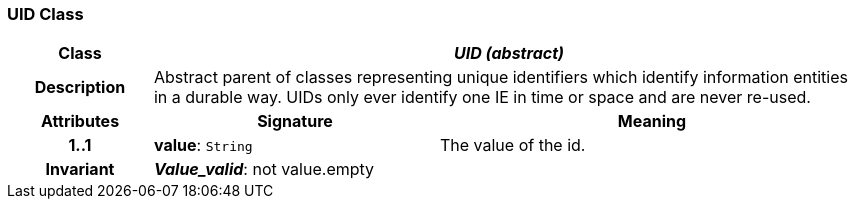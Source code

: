 === UID Class

[cols="^1,2,3"]
|===
h|*Class*
2+^h|*_UID (abstract)_*

h|*Description*
2+a|Abstract parent of classes representing unique identifiers which identify information entities in a durable way. UIDs only ever identify one IE in time or space and are never re-used.

h|*Attributes*
^h|*Signature*
^h|*Meaning*

h|*1..1*
|*value*: `String`
a|The value of the id.

h|*Invariant*
2+a|*_Value_valid_*: not value.empty
|===
